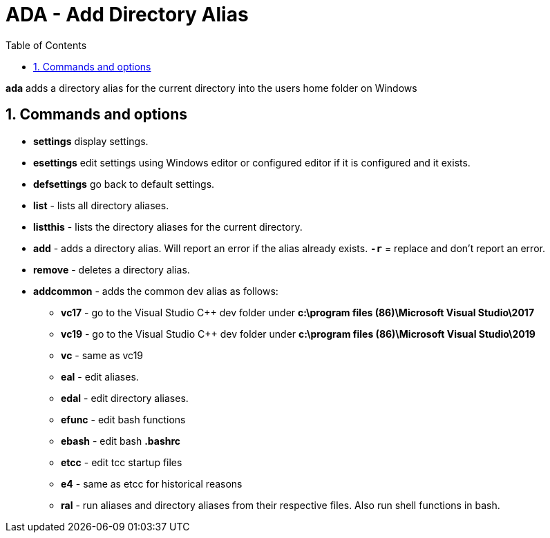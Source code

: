 :toc:
:sectnums:
:toclevels: 5
:sectnumlevels: 5
:showcomments:
:xrefstyle: short
:icons: font
:source-highlighter: coderay
:tick: &#x2714;
:pound: &#xA3;

= ADA - Add Directory Alias

*ada* adds a directory alias for the current directory into the users home folder on Windows

== Commands and options

* *settings* display settings.
* *esettings* edit settings using Windows editor or configured editor if it is configured and it exists.
* *defsettings* go back to default settings.
* *list* - lists all directory aliases.
* *listthis* - lists the directory aliases for the current directory.
* *add* - adds a directory alias. Will report an error if the alias already exists. `*-r*` = replace and don't report an error.
* *remove* - deletes a directory alias.
* *addcommon* - adds the common dev alias as follows:
** *vc17* - go to the Visual Studio C++ dev folder under *c:\program files (86)\Microsoft Visual Studio\2017*
** *vc19* - go to the Visual Studio C++ dev  folder under *c:\program files (86)\Microsoft Visual Studio\2019*
** *vc* - same as vc19
** *eal* - edit aliases.
** *edal* - edit directory aliases.
** *efunc* - edit bash functions
** *ebash* - edit bash *.bashrc*
** *etcc* - edit tcc startup files
** *e4* - same as etcc for historical reasons
** *ral* - run aliases and directory aliases from their respective files. Also run shell functions in bash.
